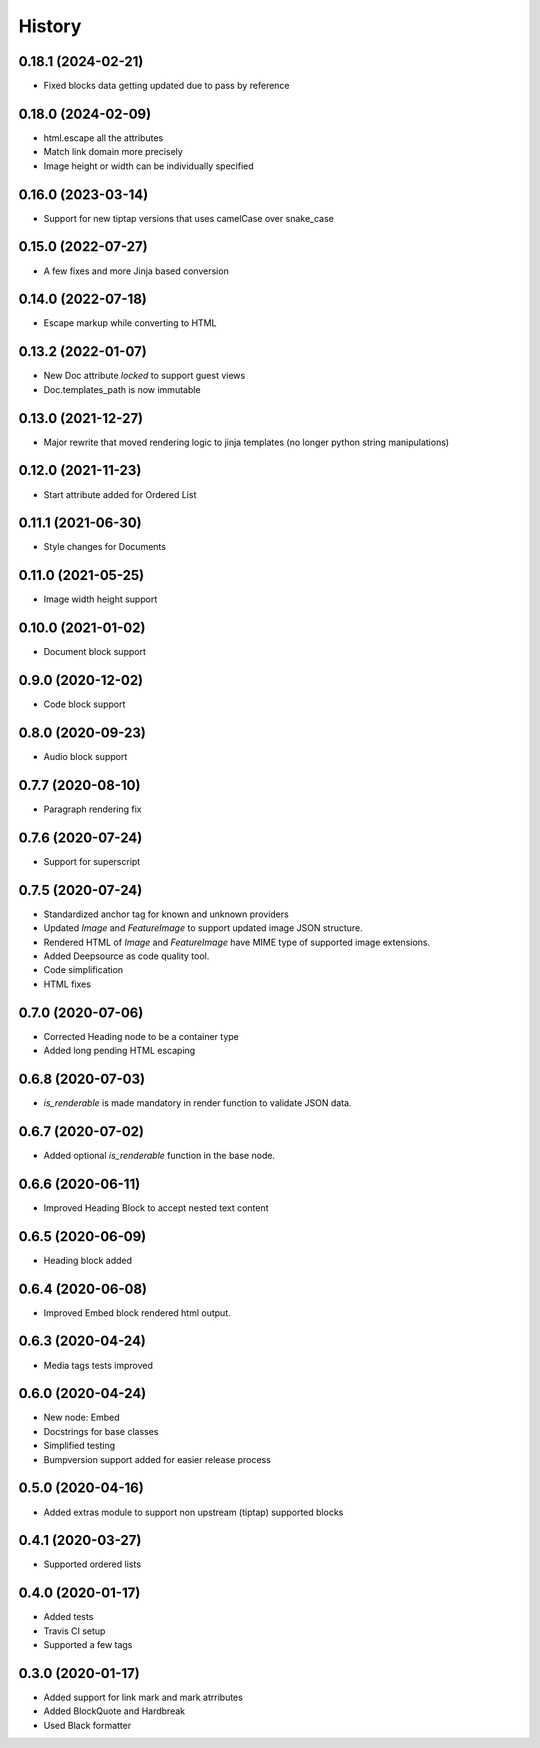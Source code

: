 =======
History
=======

0.18.1 (2024-02-21)
-------------------
- Fixed blocks data getting updated due to pass by reference

0.18.0 (2024-02-09)
-------------------
- html.escape all the attributes
- Match link domain more precisely
- Image height or width can be individually specified

0.16.0 (2023-03-14)
-------------------
* Support for new tiptap versions that uses camelCase over snake_case

0.15.0 (2022-07-27)
-------------------
* A few fixes and more Jinja based conversion

0.14.0 (2022-07-18)
-------------------
* Escape markup while converting to HTML

0.13.2 (2022-01-07)
-------------------
* New Doc attribute `locked` to support guest views
* Doc.templates_path is now immutable 

0.13.0 (2021-12-27)
-------------------
* Major rewrite that moved rendering logic to jinja templates (no longer python string manipulations)

0.12.0 (2021-11-23)
-------------------
* Start attribute added for Ordered List

0.11.1 (2021-06-30)
-------------------
* Style changes for Documents

0.11.0 (2021-05-25)
-------------------
* Image width height support

0.10.0 (2021-01-02)
-------------------
* Document block support

0.9.0 (2020-12-02)
------------------
* Code block support

0.8.0 (2020-09-23)
------------------
* Audio block support

0.7.7 (2020-08-10)
------------------
* Paragraph rendering fix

0.7.6 (2020-07-24)
------------------
* Support for superscript

0.7.5 (2020-07-24)
------------------
* Standardized anchor tag for known and unknown providers
* Updated `Image` and `FeatureImage` to support updated image JSON structure.
* Rendered HTML of `Image` and `FeatureImage` have MIME type of supported image extensions.
* Added Deepsource as code quality tool.
* Code simplification
* HTML fixes

0.7.0 (2020-07-06)
------------------
* Corrected Heading node to be a container type
* Added long pending HTML escaping

0.6.8 (2020-07-03)
------------------
* `is_renderable` is made mandatory in render function to validate JSON data.

0.6.7 (2020-07-02)
------------------
* Added optional `is_renderable` function in the base node.

0.6.6 (2020-06-11)
------------------
* Improved Heading Block to accept nested text content 

0.6.5 (2020-06-09)
------------------
* Heading block added

0.6.4 (2020-06-08)
------------------
* Improved Embed block rendered html output.

0.6.3 (2020-04-24)
------------------
* Media tags tests improved

0.6.0 (2020-04-24)
------------------
* New node: Embed
* Docstrings for base classes
* Simplified testing
* Bumpversion support added for easier release process

0.5.0 (2020-04-16)
------------------
* Added extras module to support non upstream (tiptap) supported blocks

0.4.1 (2020-03-27)
------------------
* Supported ordered lists

0.4.0 (2020-01-17)
------------------

* Added tests
* Travis CI setup 
* Supported a few tags

0.3.0 (2020-01-17)
------------------

* Added support for link mark and mark atrributes
* Added BlockQuote and Hardbreak
* Used Black formatter
